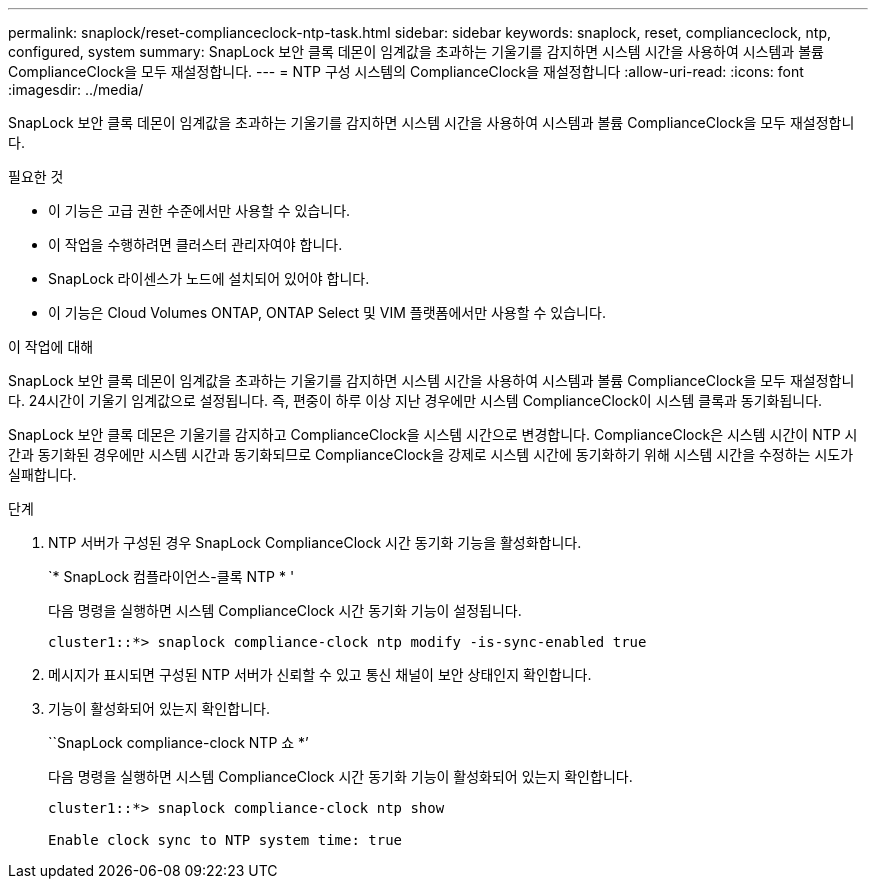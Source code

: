 ---
permalink: snaplock/reset-complianceclock-ntp-task.html 
sidebar: sidebar 
keywords: snaplock, reset, complianceclock, ntp, configured, system 
summary: SnapLock 보안 클록 데몬이 임계값을 초과하는 기울기를 감지하면 시스템 시간을 사용하여 시스템과 볼륨 ComplianceClock을 모두 재설정합니다. 
---
= NTP 구성 시스템의 ComplianceClock을 재설정합니다
:allow-uri-read: 
:icons: font
:imagesdir: ../media/


[role="lead"]
SnapLock 보안 클록 데몬이 임계값을 초과하는 기울기를 감지하면 시스템 시간을 사용하여 시스템과 볼륨 ComplianceClock을 모두 재설정합니다.

.필요한 것
* 이 기능은 고급 권한 수준에서만 사용할 수 있습니다.
* 이 작업을 수행하려면 클러스터 관리자여야 합니다.
* SnapLock 라이센스가 노드에 설치되어 있어야 합니다.
* 이 기능은 Cloud Volumes ONTAP, ONTAP Select 및 VIM 플랫폼에서만 사용할 수 있습니다.


.이 작업에 대해
SnapLock 보안 클록 데몬이 임계값을 초과하는 기울기를 감지하면 시스템 시간을 사용하여 시스템과 볼륨 ComplianceClock을 모두 재설정합니다. 24시간이 기울기 임계값으로 설정됩니다. 즉, 편중이 하루 이상 지난 경우에만 시스템 ComplianceClock이 시스템 클록과 동기화됩니다.

SnapLock 보안 클록 데몬은 기울기를 감지하고 ComplianceClock을 시스템 시간으로 변경합니다. ComplianceClock은 시스템 시간이 NTP 시간과 동기화된 경우에만 시스템 시간과 동기화되므로 ComplianceClock을 강제로 시스템 시간에 동기화하기 위해 시스템 시간을 수정하는 시도가 실패합니다.

.단계
. NTP 서버가 구성된 경우 SnapLock ComplianceClock 시간 동기화 기능을 활성화합니다.
+
`* SnapLock 컴플라이언스-클록 NTP * '

+
다음 명령을 실행하면 시스템 ComplianceClock 시간 동기화 기능이 설정됩니다.

+
[listing]
----
cluster1::*> snaplock compliance-clock ntp modify -is-sync-enabled true
----
. 메시지가 표시되면 구성된 NTP 서버가 신뢰할 수 있고 통신 채널이 보안 상태인지 확인합니다.
. 기능이 활성화되어 있는지 확인합니다.
+
``SnapLock compliance-clock NTP 쇼 *’

+
다음 명령을 실행하면 시스템 ComplianceClock 시간 동기화 기능이 활성화되어 있는지 확인합니다.

+
[listing]
----
cluster1::*> snaplock compliance-clock ntp show

Enable clock sync to NTP system time: true
----

